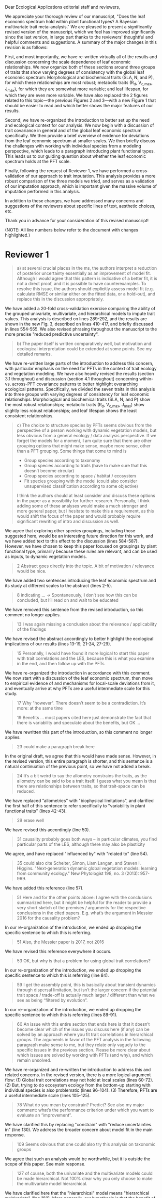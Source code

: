 #+OPTIONS: toc:nil tags:nil
#+LATEX_HEADER: \usepackage[left=1in,right=1in,top=1in,bottom=1in]{geometry}
#+STARTUP: noindent

#+begin_export latex
\begin{flushright}
September 6, 2019
\end{flushright}
#+end_export

\noindent
Dear Ecological Applications editorial staff and reviewers,

\vspace{5mm}

We appreciate your thorough review of our manuscript, "Does the leaf economic spectrum hold within plant functional types? A Bayesian multivariate trait meta-analysis."
We are pleased to present a significantly revised version of the manuscript, which we feel has improved significantly since the last version, in large part thanks to the reviewers' thoughtful and helpful comments and suggestions.
A summary of the major changes in this revision is as follows:

First, and most importantly, we have re-written virtually all of the results and discussion concerning the scale dependence of leaf economic relationships.
We now organize both of these sections around three groups of traits that show varying degrees of consistency with the global leaf economic spectrum:
Morphological and biochemical traits (SLA, N, and P), for which these relationships are most robust;
metabolic traits (R_d, V_{c,max}, J_{max}), for which they are somewhat more variable;
and leaf lifespan, for which they are even more variable.
We have also replaced the 2 figures related to this topic---the previous Figures 2 and 3---with a new Figure 1 that should be easier to read and which better shows the major features of our results.

Second, we have re-organized the introduction to better set up the need and ecological context for our analysis.
We now begin with a discussion of trait covariance in general and of the global leaf economic spectrum specifically.
We then provide a brief overview of evidence for deviations from the leaf economic spectrum at smaller scales.
We then briefly discuss the challenges with working with individual species from a modeling perspective, which leads to a paragraph introducing plant functional types.
This leads us to our guiding question about whether the leaf economic spectrum holds at the PFT scale.

Finally, following the request of Reviewer 1, we have performed a cross-validation of our approach to trait imputation.
This analysis provides a more robust comparison of the three models we tried, and serves as a validation of our imputation approach, which is important given the massive volume of imputation performed in this analysis.

In addition to these changes, we have addressed many concerns and suggestions of the reviewers about specific lines of text, aesthetic choices, etc.

Thank you in advance for your consideration of this revised manuscript!

\vspace{5mm}

#+BEGIN_EXPORT latex
\begin{flushright}
Best,

Alexey Shiklomanov

Corresponding author
\end{flushright}
#+END_EXPORT

\clearpage

(NOTE: All line numbers below refer to the document with changes highlighted.)

* Reviewer 1

#+BEGIN_QUOTE
a) at several crucial places in the ms, the authors interpret a reduction of posterior uncertainty essentially as an improvement of model fit.
Although I would agree that this pattern is indicative of a better fit, it is not a direct proof, and it is possible to have counterexamples.
To resolve this issue, the authors should explicitly assess model fit (e.g. calculate RMSE or similar either on the fitted data, or a hold-out), and replace this in the discussion appropriately.
#+END_QUOTE

We have added a 20-fold cross-validation exercise comparing the ability of the grouped univariate, multivariate, and hierarchical models to impute trait values.
This analysis is described on lines 289-292, and the results are shown in the new Fig. 3, described on lines 410-417, and briefly discussed in lines 554-555.
We also revised phrasing throughout the manuscript to the more precise "reduced predictive uncertainty".

#+BEGIN_QUOTE
b) The paper itself is written comparatively well, but motivation and ecological interpretation could be extended at some points. See my detailed remarks.  
#+END_QUOTE

We have re-written large parts of the introduction to address this concern, with particular emphasis on the need for PFTs in the context of trait ecology and vegetation modeling.
We have also heavily revised the results (section 3.1 throughout) and discussion (section 4.1 throughout) concerning within- vs. across-PFT covariance patterns to better highlight overarching ecological patterns.
Specifically, we divided the seven traits in this analysis into three groups with varying degrees of consistency for leaf economic relationships:
Morphological and biochemical traits (SLA, N, and P) show the most robust relationships;
metabolic traits (R_d, V_{c,max}, J_max) show slightly less robust relationships;
and leaf lifespan shows the least consistent relationships.

#+BEGIN_QUOTE
c) The choice to structure species by PFTs seems obvious from the perspective of a person working with dynamic vegetation models, but less obvious from a general ecology / data analysis perspective. If we forget the models for a moment, I am quite sure that there are other grouping options that might make sense, maybe more sense, other than a PFT grouping. Some things that come to mind is

- Group species according to taxonomy
- Group species according to traits (have to make sure that this doesn’t become circular)
- Group species according to space / habitat / ecosystem
- Fit species grouping with the model (could also consider unsupervised classification according to some objective)

I think the authors should at least consider and discuss these options in the paper as a possibility for further research.
Personally, I think adding some of these analyses would make a much stronger and more general paper, but I hesitate to make this a requirement, as this would shift the focus of the paper and would probably require significant rewriting of intro and discussion as well.
#+END_QUOTE

We agree that exploring other species groupings, including those suggested here, would be an interesting future direction for this work, and we have added text to this effect to the discussion (lines 584-587).
However, we have chosen to keep this paper focused on groupings by plant functional type, primarily because these rules are relevant, and can be used as inputs, to dynamic vegetation models.

#+BEGIN_QUOTE
2 Abstract goes directly into the topic. A bit of motivation / relevance would be nice.
#+END_QUOTE

We have added two sentences introducing the leaf economic spectrum and its study at different scales to the abstract (lines 2-5).

#+BEGIN_QUOTE
8  indicating … -> Spontaneously, I don’t see how this can be concluded, but I’ll read on and wait to be educated
#+END_QUOTE

We have removed this sentence from the revised introduction, so this comment no longer applies.

#+BEGIN_QUOTE
13 I was again missing a conclusion about the relevance / applicability of the findings
#+END_QUOTE

We have revised the abstract accordingly to better highlight the ecological implications of our results (lines 13-19, 21-24, 27-29).

#+BEGIN_QUOTE
15 Personally, I would have found it more logical to start this paper with trait correlations and the LES, because this is what you examine in the end, and then follow up with the PFTs
#+END_QUOTE

We have re-organized the introduction in accordance with this comment.
We now start with a discussion of the leaf economic spectrum, then move to empirical evidence of and mechanisms for local-scale deviations from it, and eventually arrive at why PFTs are a useful intermediate scale for this study.

#+BEGIN_QUOTE
17 Why "however". There doesn’t seem to be a contradiction. It’s more: at the same time

19 Benefits … most papers cited here just demonstrate the fact that there is variability and speculate about the benefits, but OK …
#+END_QUOTE

We have rewritten this part of the introduction, so this comment no longer applies.

#+begin_quote
23 could make a paragraph break here
#+end_quote

In the original draft, we agree that this would have made sense.
However, in the revised version, this entire paragraph is shorter, and this sentence is a natural continuation of the previous point, so we have not added a break.

#+begin_quote
24 It’s a bit weird to say the allometry constrains the traits, as the allometry can be said to be a trait itself. I guess what you mean is that there are relationships between traits, so that trait-space can be reduced.
#+end_quote

We have replaced "allometries" with "biophysical limitations", and clarified the first half of this sentence to refer specifically to "variability in plant functional traits" (lines 42-43).

#+begin_quote
29 erase well
#+end_quote

We have revised this accordingly (line 50).

#+begin_quote
31 causality probably goes both ways – in particular climates, you find particular parts of the LES, although there may also be plasticity
#+end_quote

We agree, and have replaced "influenced by" with "related to" (line 54).

#+begin_quote
35 could also cite Scheiter, Simon, Liam Langan, and Steven I. Higgins. "Next‐generation dynamic global vegetation models: learning from community ecology." New Phytologist 198, no. 3 (2013): 957-969.
#+end_quote

We have added this reference (line 57).

#+begin_quote
51 Here and for the other points above: I agree with the conclusions summarized here, but it might be helpful for the reader to provide a very short sketch of the premises / arguments for the respective conclusions in the cited papers. E.g. what’s the argument in Messier 2016 for the causality problem?
#+end_quote

In our re-organization of the introduction, we ended up dropping the specific sentence to which this is referring.

#+begin_quote
51 Also, the Messier paper is 2017, not 2016
#+end_quote

We have revised this reference everywhere it occurs.

#+begin_quote
53 OK, but why is that a problem for using global trait correlations?
#+end_quote

In our re-organization of the introduction, we ended up dropping the specific sentence to which this is referring (line 84).

#+begin_quote
59 I get the assembly point, this is basically about transient dynamics through dispersal limitation, but isn’t the larger concern if the potential trait space / trade-off is actually much larger / different than what we see as being “filtered by evolution”.
#+end_quote

In our re-organization of the introduction, we ended up dropping the specific sentence to which this is referring (lines 88-91).

#+begin_quote
60 An issue with this entire section that ends here is that it doesn’t become clear which of the issues you discuss here (if any) can be solved by an approach where you fit trait correlations in hierarchical groups.
The arguments in favor of the PFT analysis in the following paragraph make sense to me, but they relate only vaguely to the specific issues in the previous section. Please be more clear about which issues are solved by working with PFTs (and why), and which remain unsolved.
#+end_quote

We have re-organized and re-written the introduction to address this and related concerns.
In the revised version, there is a more logical argument flow:
(1) Global trait correlations may not hold at local scales (lines 60-72).
(2) But, trying to do ecosystem ecology from the bottom-up starting with individual species is also problematic (lines 96-104).
(3) Therefore, PFTs are a useful intermediate scale (lines 105-125).

#+begin_quote
78 What do you mean by constrain? Predict? See also my major comment: what’s the performance criterion under which you want to evaluate an “improvement”.
#+end_quote

We have clarified this by replacing "constrain" with "reduce uncertainties in" (line 130).
We address the broader concern about model fit in the main response.

#+begin_quote
109 Seems obvious that one could also try this analysis on taxonomic groups
#+end_quote

We agree that such an analysis would be worthwhile, but it is outside the scope of this paper.
See main response.

#+begin_quote
127 of course, both the univariate and the multivariate models could be made hierarchical. Not 100% clear why you only choose to make the multivariate model hierarchical.
#+end_quote

We have clarified here that the "hierarchical" model means "hierarchical multivariate" (line 180).
More generally, our hypothesis is that the benefit of hierarchy to trait estimation comes from leveraging the across-PFT covariance structure, which is nonexistent in the univariate model.

#+begin_quote
134 Could you comment on whether Gibbs sampling is the most efficient / preferred method for the estimation of covariance matrices in such a setting?
#+end_quote

We have added a sentence about the advantages of Gibbs sampling in terms of its 100% proposal acceptance rate (compared to the 10-65% target acceptance rates of Metropolis Hastings, Differential Evolution, and Hamiltonian Monte-Carlo) (line 191-195).
We recognize that this is not a complete picture of the efficiency, since other algorithms could potentially compensate for lower acceptance by achieving faster convergence.
A thorough comparison of algorithm efficiency would be useful and interesting, but is outside the scope of this work.

#+begin_quote
136 You should specify the parameters, i.e. were all priors uninformative?

137 Same for the Wishart – was this a more or less uninformative Wishart?
#+end_quote

We added a table containing values for the weakly-informative priors on the multivariate normal distribution to the supplementary information (Tab. S1), and a description of the other priors to this section (lines 210-213).

#+begin_quote
138 Estimating covariances is notoriously problematic, in particular in small data situations.
It would seem useful to me to spend a few words on the degrees of freedom, scaling, and whether you see an overfitting concern here, plus about possible ideas for Bayesian regularization of the means or covariances (in case of low data situations).
If you think that the data is usually so strong that this is not an issue, that’s also fine, but would be good to be explicit about this.
Also, I wonder: have you tested (via simulation) that your current setup can faithfully retrieve the correlation parameters?
#+end_quote

We have added a few sentences to the methods describing how our approach avoids overfitting by tending towards zero covariance estimates with wide credible intervals in cases where data are limiting (lines 241-246).
Beyond that, given Reviewer 2's comments that this manuscript is "too focused on the technical methods at the expense of the motivating questions", we are reluctant to spend too much time discussing alternative approaches, including Bayesian regularization.

#+begin_quote
139 Not sure if this equation is useful to the reader. Is there anything we learn from that? Seems just a restatement of what you said
#+end_quote

We have removed this equation as well as the preceding one (which was similarly uninformative).

#+begin_quote
139 Equations should have numbers
#+end_quote

We have added numbers to all equations.

#+begin_quote
141 Which page? This is a large book.
#+end_quote

We have added the section number, section title, and page number (line 207-208).

#+begin_quote
142 I don’t understand why this would be the case. Can you explain why you couldn’t model missing observations as latent variables?
#+end_quote

This was unclear wording on our part.
What we meant to say here was that the most popular R packages for Bayesian analysis using graphical models (namely, BUGS/JAGS and Stan) do not have convenient support for multivariate distributions with partial missingness.
Our model actually does treat the partially missing observations as latent variables -- it just samples them in blocks conditioned on the partially present data in each row and the current sampled mean vector and variance-covariance matrix.
We have revised this section to make this clearer (lines 214-237).

#+begin_quote
147 The explanation is not 100% clear to me: do I understand correctly: in a loop, you a) impute b) fit the hierarchical model? What I don’t get is: i) how does the fitted model then feed back to the imputation step? Also, when do you stop? I think it would be important to explain this procedure in more detail.
#+end_quote

When we (more correctly) describe our approach as modeling missing values as latent variables (see previous comment), this section should make more sense.
However, for clarity, we have added a more detailed step-by-step explanation of the sampling procedure here (lines 227-237).
We also refer readers to the detailed (and now, revised and extended) demonstration of the algorithm in Supporting Information Method S1.

#+begin_quote
147 Moreover, if this a new method, I would ask you to confirm that this actually works with randomly removed data (it’s clear that imputation will always run in trouble if you remove data purposefully, but at least let’s make sure it works under ideal conditions). Ideal validation would be via https://arxiv.org/pdf/1804.06788.pdf , in this case you check the entire analysis chain.
#+end_quote

We have added a section to Supplementary Method S1 that provides a detailed validation of our approach for imputing missing values on simulated bivariate data and the classic Iris dataset.

#+begin_quote
150 How many missing values are we talking about here in the real data?  10%, 90%? See comment above, if you check the methods, make sure that the scenario corresponds to what you find in the real data
#+end_quote

We have added the sample sizes for each trait and PFT to Table 1.
Information on pairwise missingness and the corresponding estimates of the reduced major axis slope coefficients are shown in Table S4.

#+begin_quote
153 Is this the univariate psrf, i.e. per parameter? If so, write: for all parameters
#+end_quote

We have revised this accordingly, clarifying that this is the univariate PSRF for every parameter (line 248).

#+begin_quote
160 I realize that it’s inherently difficult to summarize a 7-dim correlation, but just as a comment:
would it be possible that, if the first and second largest EV are very close to each other, one could get a large switch of the direction of the dominant EV by a small change in the data, similar to what often happens in PCAs?
As a more robust alternative, one could consider similarity measures of the MVN, e.g. KL distance, which would be independent of these axis problems.
#+end_quote

We have replaced this analysis and corresponding figure with one showing the reduced major axis slopes (Fig. 1).
This calculation (including the uncertainty propagation) is conceptually much simpler, so we feel this comment no longer applies.

#+begin_quote
Fig.3 What you provide here is basically the raw data for the covariance matrix. It’s really hard to see any trends here. Consider if you can somehow compress this to something more meaningful. Also, axis should be properly labeled.
#+end_quote

As mentioned above, we have replaced this figure with a tile plot of reduced major axis slopes (Fig. 1) that, we hope, more clearly shows patterns within- and across PFTs.

#+begin_quote
Major comment analysis: all measures you report here are based on the fitted models only (i.e. don’t consider the fit to the data / residuals).
I find that somewhat dangerous.
What I would ask you to add is some measure if predictive error for all three models (univariate, multivariate, hierarchical multivariate).
I think in this case it’s unlikely that you’re grossly overfitting, so it would be OK for me if you would calculate this on the same data that you used for fitting, but more ideal would of course be to have a hold-out.
Consider also if there is a possibility to analyze the error, e.g. by plotting / regressing it against suitable predictors such as PFT, taxonomy, location
#+end_quote

See main response.

#+begin_quote
200 Here and later: it’s unclear what model you refer to when you say “global” etc. … you introduced three models: univariate, multivariate, and multivariate hierarchical.
I assume that you can’t mean the univariate, but with global you could mean the global multivariate, the between PFT correlation in the hierarchical, or the global (within + across PFT) correlation in the hierarchical model.

226 Maybe I’m missing it, but is there any discussion of the correlation between PFTs?
In general, I think you could leverage the hierarchical setup much better.
Essentially, what we have is a global correlation.
With the hierarchical model, we can now partition this global LES into a within and between PFT correlation.
What I understand from this section so far is that the within PFT correlation is broadly identical to the global correlation, except for some PFTs.
But what about the between PFT correlation, does this also follow the LES, or is this completely different?
Apart from the verbal discussion, it would be great if the partitioning could be visualized in some way, so that one could see where the different PFTs lie in the overall trait spectrum, and how the traits correlate within them.
If this could be done, I think it could be an ecologically very valuable figure.

234 OK, I see this addresses in some sense my point about the correlation across PFTs above, but would be nice to discuss this in terms of correlation of the means, not means only.
#+end_quote

We have completely re-written this section of the results around the new Figure 1 and with a heavier and explicit focus on the across-PFT patterns (section 3.1, throughout).

#+begin_quote
233 and which had lower error?
#+end_quote

In the revised results section, this comment no longer applies.

#+begin_quote
As a side note: given the small number of PFTs, one does wonder if the trait correlation across PFTs can even properly be estimated (I think you make some comments to this effect later, but if it can’t estimate, then why fit this model?).
#+end_quote

We have added a simple power analysis of correlation coefficients (lines 376-380).
The result is that, with 14 PFTs, we can estimate correlations of at least 0.74 with 95% power and confidence.
This means that our "non-significant" correlations still allow us to place an upper limit on the strength of across-PFT correlations, albeit a higher one than we would have liked.

#+begin_quote
244 significantly? This is a Bayesian analysis.

268 You use again “significant”, but I don’t think you have run significant tests here. Clarify what you mean
#+end_quote

We have replaced "siginficantly" with more precise text about intersection with the 95% credible interval throughout the text.

#+begin_quote
244 how were CLM parameters derived?
#+end_quote

This is described in the "Methods: Analysis of results section" (lines 285-288).

#+begin_quote
251 OK, this is the uncertainty of the mean, but more important for me would be the predictive error, which could be very different (also depending on how much IV is in these traits).
#+end_quote

See main response.

#+begin_quote
279 It’s a bit unfortunate that this analysis doesn’t allow separating spread and direction of the trade-off.
What I mean is that a lower correlation could result from a smaller slope in a regression between two traits, or from more spread around the regression line.
Would be nice to see which of the two possibilities is responsible here, a change of the direction of the trade-off, or an increase in variability.
Please discuss if applicable.

282 Again, for building this into models, one would probably be interested in the slope and not R2

296 Again, I wonder if “weak” means that slope or R2, plus, again: significance. Moreover, note that significance is not effect size.
#+end_quote

As mentioned above, we have replaced the analysis of correlations with analysis of reduced major axis slopes, which make this distinction possible.

#+begin_quote
316 The logical conclusions seems to examine other groups than the standard model PFTs, e.g. divide species taxonomically, morphologically, or via biomes
#+end_quote

We have added a sentence about this as a future direction later in the discussion (line 584-587).

#+begin_quote
331 This is a weird wording, at least you should use predictive uncertainty, but I’m not even sure if you showed this.
What you seem to discuss here is a reduction of posterior predictive uncertainty, but that is just an estimate.
I can reduce posterior predictive uncertainty just by adjusting the prior, but that does’t mean that the model will better fit the data.
I think you urgently need to establish a measure of model fit / predictive error for this discussion.

335 but again, a change doesn’t imply an improvement. You have to show that the multivariate model is better
#+end_quote

First of all, we have revised this wording to be more precise ("posterior predictive uncertainty", line 555).
Second, while it is technically true that the posterior predictive uncertainty can be reduced by tweaking the prior, that is not the case in our analysis because all three models used the same priors (on corresponding terms; e.g. variance priors in univariate model were the same as diagonals of covariance matrix priors in multivariate models).
Finally, and most importantly, we have added the RMSE analysis requested here -- see main response.

#+begin_quote
337 I don’t see how you arrive at this conclusion.
If the data-generating process was multivariate normal, univariate and multivariate means should be identical.
To me, this result rather suggests that the correlation is not multivariate, which seems to question the assumptions of your model, or that the PFT means are not in line with the global mean (so that you get a mixture distribution, but this has nothing to do with multivariate).
It may be a good idea to provide at least a few visual checks of model adequacy, e.g. by posterior predictive model checks

339 OK, I think if the traits are correlated, the multivariate model is clearly better, because we want to know this correlation.
I find this so obvious that it wouldn’t even need discussing.
However, with the comments above in mind, I think you should specify what you mean by “bias” – as said, I don’t think there should be a bias in the mean if the data-generating process is multivariate normal, and you fit univariate normal distributions.
#+end_quote

The univariate and multivariate means are only identical if partially missing data are dropped, in which case additional information about missing parameters based on covariance with existing parameters is neglected.
However, by leveraging among-trait covariance, we can make more educated guesses about parts of the trait space that have data for other traits, and we can therefore at least partially overcome sampling biases.
We have added a demonstration of this effect using simulated data as Method S2 in the Supplementary Information, and reference it here (line 563).

#+begin_quote
341 What do you mean by “reliable”?
#+end_quote

We changed this to say "too few observations to estimate covariance patterns for some PFTs with much statistical power" (line 567).

#+begin_quote
349 That makes sense to me, but I was missing the relating info in the results
#+end_quote

See our above responses (comment "As a side note...", between "233..." and "244...") about the power analysis and pairwise sample size tables in the Supplementary Information.

#+begin_quote
355 It also seems obvious that the procedure could make use of phylogenetic or morphological similarity, as it is commonly done in PGLS type models
#+end_quote

We have mentioned this as an additional future direction of this work (line 584-585).

#+begin_quote
356 It seems what you discuss here is independent of PFTs, right?
But then I would say people are already working on this, and it doesn’t really relate to the results of this study
#+end_quote

We respectfully disagree with this comment for several reasons.
A key result of this work is the additional constraint on trait estimates provided through multivariate approaches, whether hierarchical or not, and we expect this constraint to be particularly valuable for the hard-to-measure traits discussed in this section.
Moreover, if, as we show (more clearly in this revision), even well-established leaf economic relationships have some hierarchical character, then examining the extent to which this is the case for other "economic spectra" (namely, wood and roots, as mentioned here) is a very relevant future application.

#+begin_quote
368 I think the mutually confounding issue is actually the point that is most interesting from an ecological perspective.
The relevant question is if trade-offs such as the LES scale through all levels (individual,  PFTs, all plants), or if they could be different at some scales.
When taking together your results and other literature that looks at LES  within  species, it seems to me that current evidence suggestions that trade-offs tend to be universal?
Could you extend on this discussion, possibly also highlighting which trade-offs you suspect to be universal, and which might be different at different ecological scales?
#+end_quote

As mentioned in the main comments, our revised version of the manuscript focuses much more on the differing extent to which some trait relationships are universal or actually scale-dependent.

#+begin_quote
372 I wouldn’t sign this statement, but OK, if you think so

385 See my concern: uncertainty != predictive error
#+end_quote

We have removed this section, so these comments are no longer relevant.

#+begin_quote
Fig. 1 not a big fan of this lattice plot layouts, you are losing a lot of space with the plot headings, and the PFTs would better be placed below the plots, under the bars, imo.
Consider if the visualization can be improved.

Fig. 2 as said, not sure what you mean by significant.
Moreover, why would you not plot the n.s. too? A correlation of zero is also an information, isn’t it?

Fig. 3 as said in the previous comments, I wonder if this could be better condensed. Difficult to see any patterns because of the high amount of info.
#+end_quote

We have replaced all three of these figures in the revised version.

#+begin_quote
Fig. 4 Same point about lattice layout.
Also, not sure why you suddenly introduce the units to the traits, while they are absent in all other plots.
#+end_quote

The units in this figure make more sense now, since it is the first figure to actually show trait values (rather than their slopes).
We have decided to keep the "lattice" layout because it is the most effective way we have to show results for all 8 traits.
However, we have moved the results from the univariate and multivariate models to the supplementary information to reduce visual clutter and improve readability.

#+begin_quote
Fig. 5 see my main comment: CI is not fit.
#+end_quote

See main response.

* Reviewer 2

#+begin_quote
This manuscript starts from the relatively simple question of whether leaf economic spectrum (LES) patterns (correlations between SLA and leaf N, etc) hold when they are applied to a subset of the global distribution of plants (divided into PFTs).
This is an interesting question because we use the LES a lot in trait-driven land surface models, yet these relationships tend to break down using smaller subsets (by area, etc) of plants.
Reaching beyond the traits traditionally considered in the LES, this paper also considers metabolic 'traits'.

While I think this is an interesting question, I found myself wondering at the end of this paper what the actual point was. It reads a bit like a bunch of exploratory analyses in search of a conclusion, as evidenced by the many nearly unreadable multi-panel and matrix plots.
Given that we know quite a bit about the LES, it would have been interesting to start this manuscript with some hypotheses instead of an exploration ->
looking at all of these plots it is difficult to untangle what is unexpected versus what is normal.
Similarly, why did the authors think the hierarchical model was necessary, and what does it mean that it didn't improve estimates?
Overall this manuscript feels a bit too focused on the technical methods at the expense of the motivating questions.
#+end_quote

We appreciate this point and agree that the introduction did not do a good enough job of laying out the motivation for this study, and that its driving hypotheses were implicit, not explicit, making things more difficult for the reader.
We have revised the introduction to be clearer and more logically organized, with an explicit motivating question at its end.
(See main response.)

#+begin_quote
Writing-wise, this manuscript is well written and clear, however, it feels like it is written to target people already in the small niche of ecological land surface modelers.
I think it would be more appealing to a wider audience if the introduction was edited to explain more of the underlying concepts and why we care about them.
For example, the manuscript refers to LES working at the global scale and not at local scales, then refers to PFTs as an intermediate scale (lines 74-76) but this is using "scale" in a very abstract way that deserves more explanation.
Global and local scales are both spatial, but PFTs are really a conceptual scale between lumping everything together ('global') and modeling each species or individual separately.
#+end_quote

We have re-written large parts of the introduction to address this concern, with particular emphasis on the need for PFTs in the context of trait ecology and vegetation modeling (lines TODO).

#+begin_quote
At the very end of the manuscript PFTs are then semi-equated with biomes (line 383-384) which isn't right.
#+end_quote

We have removed this paragraph.

#+begin_quote
Throughout the introduction it would help if the manuscript spent a bit more time explaining to a novice/outside reader why PFTs, traits, and land surface models are all worth reading and learning about.
#+end_quote

See earlier comment about revisions to the introduction.

#+begin_quote
Table 1: Make sure it's clear that the top 8 PFTs in the list are trees.
#+end_quote

We have merged this table with the sample size table (see next comment), and have replaced this accordingly.

#+begin_quote
Figure 1: Seems like this would be better as a table in an appendix? Dedicating a whole figure to show sample sizes seems like a lot.
#+end_quote

We have replaced this figure with a table.

#+begin_quote
Figure 2: This figure needs more explanation in the caption of what is being shown.
What does the slope and length of the lines represent?
Also, it's almost impossible to tell this many colors apart in a figure (colorbrewer doesn't even have 14 classes as an option) - it might be worth trying to come up with a pared down version of this that focuses on some key points.

Figure 3: Is this showing something substantially different from figure 2? This one is even harder to interpret just given the sizes of the plots and the numbers of bars.
#+end_quote

We have replaced both of these figures with a single, very different figure (Fig. 1) that, we hope, does a better job of highlighting the key results.

#+begin_quote
Figure 4: Again, this is a lot of information making it hard to see what is important and what isn't, especially given that in most cases the three model types produce almost identical results.
Also, the caption states that leaf lifespan and SLA only show mass based results, but is there a mass vs. area difference for leaf lifespan? and SLA is per mass by definition, no?
Finally on this one, it looks like CLM values have confidence interval bars on them, but they are just single values, I think?
#+end_quote

We have moved the original version of this figure to the supplementary information and replaced it with a version that only has the results from the hierarchical model and the CLM 4.5 parameters.
We have also changed the symbol for CLM 4.5 values from "+" to "x" to make it clearer that those values do not have error bars.
Finally, we have clarified in the caption that the normalization refers to traits /other/ than SLA or leaf lifespan.

#+begin_quote
Tables S1 and S2: SLA is listed as kg m-2 in both of these - should be m2 kg-1 (as in text, line 90), and/or flipped to LMA for area-normalized?
#+end_quote

Thanks; yes, these units should have been m2 kg-1. We have fixed this in the revision.

#+begin_quote
Table S4: What do 'present' and 'missing' mean here? or how are there correlation values when 'present' = 0?
#+end_quote

We have replaced this table, so this comment no longer applies.
